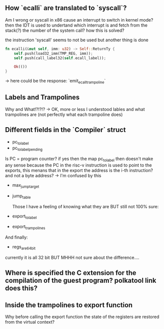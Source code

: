 ** How `ecalli` are translated to `syscall`?

Am I wrong or syscall in x86 cause an interrupt to switch in kernel mode? then the IDT is used to undertand which interrupt is and fetch from the stack(?) the number of the system call? how this is solved?

the instruction 'syscall' seems to not be used but another thing is done

#+begin_src rust
fn ecalli(&mut self, imm: u32) -> Self::ReturnTy {
    self.push(load32_imm(TMP_REG, imm));
    self.push(call_label32(self.ecall_label));

    Ok(())
}
#+end_src

-> here could be the response: `emit_ecall_trampoline`

** Labels and Trampolines

Why and What!?!?!? -> OK, more or less I understood lables and what trampolines are (not perfectly what each trampoline does)

** Different fields in the `Compiler` struct
+ pc_to_label
+ pc_to_label_pending

Is PC = program counter? if yes then the map pc_to_label then doesn't make any sense because the PC in the risc-v instruction is used to point to the exports, this menans that in the export the address is the i-th instruction? and not a byte address? -> I'm confused by this

+ max_jump_target
+ jump_table

  Those I have a feeling of knowing what they are BUT still not 100% sure:
+ export_to_label
+ export_trampolines

And finally:
  + regs_are_64bit
currently it is all 32 bit BUT MHHH not sure about the difference....

** Where is specified the C extension for the compilation of the guest program? polkatool link does this?

** Inside the trampolines to export function

Why before calling the export function the state of the registers are restored from the virtual context?

